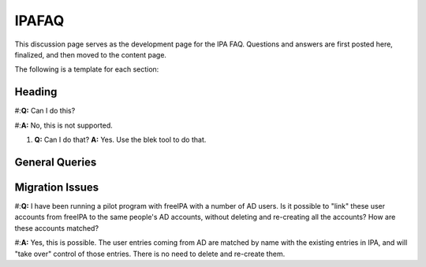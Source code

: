 IPAFAQ
======

This discussion page serves as the development page for the IPA FAQ.
Questions and answers are first posted here, finalized, and then moved
to the content page.

The following is a template for each section:

Heading
-------

#:**Q:** Can I do this?

#:**A:** No, this is not supported.

#. 

      **Q:** Can I do that?
      **A:** Yes. Use the blek tool to do that.



General Queries
---------------



Migration Issues
----------------

#:**Q:** I have been running a pilot program with freeIPA with a number
of AD users. Is it possible to "link" these user accounts from freeIPA
to the same people's AD accounts, without deleting and re-creating all
the accounts? How are these accounts matched?

#:**A:** Yes, this is possible. The user entries coming from AD are
matched by name with the existing entries in IPA, and will "take over"
control of those entries. There is no need to delete and re-create them.